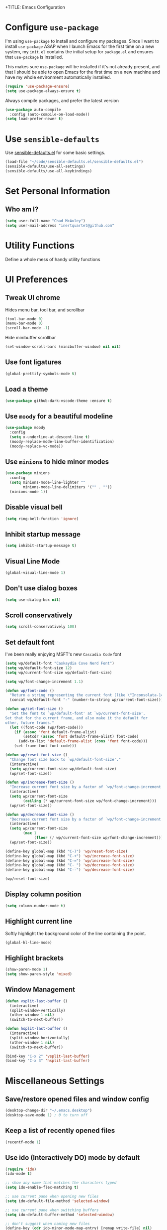 +TITLE: Emacs Configuration
#+AUTHOR: Chad McAuley
#+EMAIL: inertquartet@github.com
#+OPTIONS: toc:nil num:nil

* Configure =use-package=

I'm using =use-package= to install and configure my packages. Since I want to install =use-package= ASAP when I launch Emacs for the first time on a new system, my =init.el= contains the initial setup for =package.el= and ensures that =use-package= is installed.

This makes sure =use-package= will be installed if it's not already present, and that I should be able to open Emacs for the first time on a new machine and have my whole environment automatically installed.

#+BEGIN_SRC emacs-lisp
  (require 'use-package-ensure)
  (setq use-package-always-ensure t)
#+END_SRC

Always compile packages, and prefer the latest version

#+BEGIN_SRC emacs-lisp
  (use-package auto-compile
    :config (auto-compile-on-load-mode))
  (setq load-prefer-newer t)
#+END_SRC

* Use =sensible-defaults=

Use [[https://github.com/hrs/sensible-defaults.el][sensible-defaults.el]] for some basic settings.

#+BEGIN_SRC emacs-lisp
(load-file "~/code/sensible-defaults.el/sensible-defaults.el")
(sensible-defaults/use-all-settings)
(sensible-defaults/use-all-keybindings)
#+END_SRC

* Set Personal Information
** Who am I?

#+BEGIN_SRC emacs-lisp
  (setq user-full-name "Chad McAuley")
  (setq user-mail-address "inertquartet@github.com"

#+END_SRC

* Utility Functions

Define a whole mess of handy utility functions

# ** Change task state when clocking in

# #+BEGIN_SRC emacs-lisp
# (defun wp/clock-in-to-working (kw)
#   "Switch task from TODO to WORKING when clocking on.
# Skips capture tasks and tasks with subtasks"
#   (when (and (not (and (boundp 'org-capture-mode) org-capture-mode))
#              (member kw vm/todo-list))
#     "WORKING"))

# #+END_SRC

# ** Insert =org-journal= entry via capture template

# #+BEGIN_SRC emacs-lisp
# (defun org-journal-find-location ()
#   ;; Open today's journal, but specify a non-nil prefix argument in order to
#   ;; inhibit inserting the heading; org-capture will insert the heading.
#   (org-journal-new-entry t)
#   ;; Position point on the journal's top-level heading so that org-capture
#   ;; will add the new entry as a child entry.
#   (goto-char (point-min)))
# #+END_SRC


* UI Preferences
** Tweak UI chrome

Hides menu bar, tool bar, and scrollbar

#+BEGIN_SRC emacs-lisp
(tool-bar-mode 0)
(menu-bar-mode 0)
(scroll-bar-mode -1)
#+END_SRC

Hide minibuffer scrollbar

#+BEGIN_SRC emacs-lisp
(set-window-scroll-bars (minibuffer-window) nil nil)
#+END_SRC

** Use font ligatures

#+BEGIN_SRC emacs-lisp
(global-prettify-symbols-mode t)
#+END_SRC

** Load a theme
#+BEGIN_SRC emacs-lisp
(use-package github-dark-vscode-theme :ensure t)
#+END_SRC

** Use =moody= for a beautiful modeline

#+BEGIN_SRC emacs-lisp
(use-package moody
  :config
  (setq x-underline-at-descent-line t)
  (moody-replace-mode-line-buffer-identification)
  (moody-replace-vc-mode))
#+END_SRC

** Use =minions= to hide minor modes

#+BEGIN_SRC emacs-lisp
(use-package minions
  :config
  (setq minions-mode-line-lighter ""
        minions-mode-line-delimiters '("" . ""))
  (minions-mode 1))
#+END_SRC

** Disable visual bell

#+BEGIN_SRC emacs-lisp
(setq ring-bell-function 'ignore)
#+END_SRC

** Inhibit startup message
#+BEGIN_SRC emacs-lisp
(setq inhibit-startup-message t)
#+END_SRC

** Visual Line Mode
#+BEGIN_SRC emacs-lisp
(global-visual-line-mode 1)
#+END_SRC

** Don't use dialog boxes
#+BEGIN_SRC emacs-lisp
(setq use-dialog-box nil)
#+END_SRC

** Scroll conservatively

#+BEGIN_SRC emacs-lisp
(setq scroll-conservatively 100)
#+END_SRC

** Set default font

I've been really enjoying MSFT's new =Cascadia Code= font

#+BEGIN_SRC emacs-lisp
  (setq wp/default-font "Caskaydia Cove Nerd Font")
  (setq wp/default-font-size 12)
  (setq wp/current-font-size wp/default-font-size)

  (setq wp/font-change-increment 1.1)

  (defun wp/font-code ()
    "Return a string representing the current font (like \"Inconsolata-14\")."
    (concat wp/default-font "-" (number-to-string wp/current-font-size)))

  (defun wp/set-font-size ()
    "Set the font to `wp/default-font' at `wp/current-font-size'.
  Set that for the current frame, and also make it the default for
  other, future frames."
    (let ((font-code (wp/font-code)))
      (if (assoc 'font default-frame-alist)
          (setcdr (assoc 'font default-frame-alist) font-code)
        (add-to-list 'default-frame-alist (cons 'font font-code)))
      (set-frame-font font-code)))

  (defun wp/reset-font-size ()
    "Change font size back to `wp/default-font-size'."
    (interactive)
    (setq wp/current-font-size wp/default-font-size)
    (wp/set-font-size))

  (defun wp/increase-font-size ()
    "Increase current font size by a factor of `wp/font-change-increment'."
    (interactive)
    (setq wp/current-font-size
          (ceiling (* wp/current-font-size wp/font-change-increment)))
    (wp/set-font-size))

  (defun wp/decrease-font-size ()
    "Decrease current font size by a factor of `wp/font-change-increment', down to a minimum size of 1."
    (interactive)
    (setq wp/current-font-size
          (max 1
               (floor (/ wp/current-font-size wp/font-change-increment))))
    (wp/set-font-size))

  (define-key global-map (kbd "C-)") 'wp/reset-font-size)
  (define-key global-map (kbd "C-+") 'wp/increase-font-size)
  (define-key global-map (kbd "C-=") 'wp/increase-font-size)
  (define-key global-map (kbd "C-_") 'wp/decrease-font-size)
  (define-key global-map (kbd "C--") 'wp/decrease-font-size)

  (wp/reset-font-size)
#+END_SRC

** Display column position
#+BEGIN_SRC emacs-lisp
(setq column-number-mode t)
#+END_SRC

** Highlight current line

Softly highlight the background color of the line containing the point.

#+BEGIN_SRC emacs-lisp
(global-hl-line-mode)
#+END_SRC

** Highlight brackets
#+BEGIN_SRC emacs-lisp
(show-paren-mode 1)
(setq show-paren-style 'mixed)
#+END_SRC

** Window Management

#+begin_src emacs-lisp
(defun vsplit-last-buffer ()
  (interactive)
  (split-window-vertically)
  (other-window 1 nil)
  (switch-to-next-buffer))

(defun hsplit-last-buffer ()
  (interactive)
  (split-window-horizontally)
  (other-window 1 nil)
  (switch-to-next-buffer))

(bind-key "C-x 2" 'vsplit-last-buffer)
(bind-key "C-x 3" 'hsplit-last-buffer)
#+end_src

* Miscellaneous Settings

** Save/restore opened files and window config
#+BEGIN_SRC emacs-lisp
(desktop-change-dir "~/.emacs.desktop")
(desktop-save-mode 1) ; 0 to turn off
#+END_SRC

** Keep a list of recently opened files
#+BEGIN_SRC emacs-lisp
(recentf-mode 1)
#+END_SRC

** Use ido (Interactively DO) mode by default
#+BEGIN_SRC emacs-lisp
(require 'ido)
(ido-mode t)

;; show any name that matches the characters typed
(setq ido-enable-flex-matching t)

;; use current pane when opening new files
(setq ido-default-file-method 'selected-window)

;; use current pane when switching buffers
(setq ido-default-buffer-method 'selected-window)

;; don't suggest when naming new files
(define-key (cdr ido-minor-mode-map-entry) [remap write-file] nil)

;; make minibuffer neight bigger to allow ido to show choices vertically
(setq max-mini-window-height 0.5)
#+END_SRC

** Separate customization file from =init.el=
#+BEGIN_SRC emacs-lisp
(setq custom-file "~/.emacs.d/custom.el")
(load custom-file 'noerror)
#+END_SRC

** Send deleted items to recycle bin
#+BEGIN_SRC emacs-lisp
(setq delete-by-moving-to-trash t)
#+END_SRC

** Change backup location
#+begin_src emacs-lisp
(setq backup-directory-alist
      `(("." . ,(expand-file-name
                 (concat user-emacs-directory "backups")))))
#+end_src

** Set default web browser
#+BEGIN_SRC emacs-lisp
;; (setq browse-url-generic-program
;; (executable-find (getenv "BROWSER"))
;; browse-url-browser-function 'browse-url-generic)
#+END_SRC
** Fix =ediff= behavior
#+begin_src emacs-lisp
(setq ediff-window-setup-function 'ediff-setup-windows-plain)
(setq ediff-split-window-function 'split-window-horizontally)
#+end_src

* Miscellaneous Utility Packages
** CSV Mode
#+BEGIN_SRC emacs-lisp
(use-package csv-mode)
#+END_SRC
** Tiny Menu
#+BEGIN_SRC emacs-lisp
(use-package tiny-menu
  :config
  (setq tiny-menu-items
      '(("buffer-menu" ("Buffer operations"
			((?k "Kill" kill-this-buffer "buffer-menu")
			 (?b "Bury" bury-buffer "root")
			 (?h "Goto help" nil "help-menu"))))
	("help-menu"   ("Help operations"
			((?f "Describe function" describe-function "quit")
			 (?k "Describe key"      describe-key))))
	("org-things"   ("Things"
                         ((?t "Tag"     org-tags-view)
                          (?i "ID"      cm-org-goto-custom-id)
                          (?k "Keyword" org-search-view))))
        ("org-links"    ("Links"
                         ((?c "Capture"   org-store-link)
                          (?l "Insert"    org-insert-link)
                          (?i "Custom ID" cm-org-insert-custom-id-link))))))

(setq tiny-menu-forever nil))
#+END_SRC
* Helm
** Basic configuration
#+BEGIN_SRC emacs-lisp
(use-package helm
  :config
  (require 'helm)
  (require 'helm-config))
  (when (executable-find "curl")
  (setq helm-google-suggest-use-curl-p t))

  (setq helm-split-window-in-side-p           t ; open helm buffer inside current window, not occupy whole other window
  helm-move-to-line-cycle-in-source     t ; move to end or beginning of source when reaching top or bottom of source.
  helm-ff-search-library-in-sexp        t ; search for library in `require' and `declare-function' sexp.
  helm-scroll-amount                    8 ; scroll 8 lines other window using M-<next>/M-<prior>
  helm-ff-file-name-history-use-recentf t
  helm-echo-input-in-header-line t)


  (setq helm-autoresize-max-height 0)
  (setq helm-autoresize-min-height 20)
  (helm-autoresize-mode 1)

  (helm-mode 1)
#+END_SRC

** Key bindings

The default "C-x c" is quite close to "C-x C-c", which quits Emacs.
Changed to "C-c h". Note: We must set "C-c h" globally, because we
cannot change `helm-command-prefix-key' once `helm-config' is loaded.

#+BEGIN_SRC emacs-lisp
(global-set-key (kbd "C-c h") 'helm-command-prefix)
(global-unset-key (kbd "C-x c"))
(global-set-key (kbd "M-x") 'helm-M-x) ; use Helm for M-x
(global-set-key (kbd "M-y") 'helm-show-kill-ring) ; use Helm for kill ring
(global-set-key (kbd "C-x b") 'helm-mini) ; use Helm to navigate buffers/recentf
(global-set-key (kbd "C-x C-f") 'helm-find-files) ; use Helm to find files
(global-set-key (kbd "C-c h o") 'helm-occur) ; use Helm for occurences in current buffer
(global-set-key (kbd "C-h SPC") 'helm-all-mark-rings) ; use Helm to view all mark rings
(global-set-key (kbd "C-c h g") 'helm-google-suggest) ; Google Search

(define-key helm-map (kbd "<tab>") 'helm-execute-persistent-action) ; rebind tab to run persistent action
(define-key helm-map (kbd "C-i") 'helm-execute-persistent-action) ; make TAB work in terminal
(define-key helm-map (kbd "C-z")  'helm-select-action) ; list actions using C-z
#+END_SRC
* Org Mode

** Basic Configuration

Set org file location to =~/org= and define default notes file

#+begin_src emacs-lisp
(setq org-directory "~/org/")
(setq org-default-notes-file (concat org-directory "/refile.org"))
#+end_src

Set Agenda Files Location

#+begin_src emacs-lisp
(setq org-agenda-file-regexp "\\`\\\([^.].*\\.org\\\|[0-9]\\\{8\\\}\\\(\\.gpg\\\)?\\\)\\'")
(setq org-agenda-files '("~/org"))
#+end_src

#+BEGIN_SRC emacs-lisp
(use-package org
  :ensure org-plus-contrib
  :config
  (require 'org-tempo)
)
#+END_SRC

Make initial scratch buffer default to Org mode:

#+BEGIN_SRC emacs-lisp
(setq initial-major-mode 'org-mode)
#+END_SRC

Make =C-a= and =C-e= jump to beginning/end of headline text

#+begin_src emacs-lisp
(setq org-special-ctrl-a/e t)
#+end_src

Insert blank line before new heading or plain text list item

#+begin_src emacs-lisp
(setq org-blank-before-new-entry (quote ((heading) (plain-list-item))))
#+end_src

#+begin_src emacs-lisp
(require 'org-super-agenda)
(require 'org-journal)
;;(setq org-agenda-files '("~/org")
#+end_src

*** Keybindings

#+begin_src emacs-lisp
(global-set-key (kbd "C-c l") 'org-store-link)
(global-set-key (kbd "<f12>") 'org-agenda)
(global-set-key (kbd "C-c c") 'org-capture)
(global-set-key (kbd "C-c b") 'org-switchb)
#+end_src

** Refile Settings

Start targets with file name to allow creating level 1 tasks

#+begin_src emacs-lisp
(setq org-refile-targets '((org-agenda-files :maxlevel . 4)
                           (nil :maxlevel . 4))
      ;; Targets start with the file name - allows creating level 1 tasks
      org-refile-use-outline-path 'file
      org-outline-path-complete-in-steps nil
      org-refile-allow-creating-parent-nodes 'confirm)
#+end_src

File new notes and refile new TODOs at top instead of bottom

#+begin_src emacs-lisp
(setq org-reverse-note-order t)
#+end_src

** =TODO= Settings

Set TODO keywords
keys mentioned in brackets are hot-keys for the states
! indicates insert timestamp
@ indicates insert note
/ indicates entering the state

#+begin_src emacs-lisp
(setq org-todo-keywords
      '((sequence "TODO(t!/!)" "WORKING(w!/!)"
                  "|" "DONE(d!/@)")
        (sequence "FOLLOWUP(f!/!)" "WAITING(a@/!)"
                  "|" "DELEGATED(e@/!)")
        (sequence "PROJECT(p)" "REDO(R@/!)"
                  "|" "SOMEDAY(S)" "CANCELLED(c@/!)"
                  "RESTRUCTURED(r@/!)")))

(setq org-todo-keyword-faces
      '(("TODO" :foreground "red" :weight bold)
        ("WORKING" :foreground "orange" :weight bold)
        ("WAITING" :foreground "lightblue" :weight bold)
        ("REDO" :foreground "magenta" :weight bold)
        ("DONE" :foreground "SeaGreen4" :weight bold)
        ("DELEGATED" :foreground "SeaGreen4" :weight bold)
        ("PROJECT" :foreground "light slate blue" :weight bold)
        ("FOLLOWUP" :foreground "IndianRed4" :weight bold)
        ("SOMEDAY" :foreground "magenta" :weight bold)
        ("CANCELLED" :foreground "SeaGreen4" :weight bold)
        ("RESTRUCTURED" :foreground "SeaGreen4" :weight bold)))

;; Changing State should trigger following Tag changes
(setq org-todo-state-tags-triggers
      '(("SOMEDAY"
         ("waiting" . t) ("next" . nil))
        (done
         ("next" . nil) ("waiting" . nil) ("followup" . nil))
        ("WAITING"
         ("next" . nil) ("waiting" . t))
        ("TODO"
         ("waiting" . nil) ("followup" . nil))
        ("FOLLOWUP"
         ("followup" . t))
        ("WORKING"
         ("waiting" . nil) ("next" . t))))

#+end_src

Use fast =TODO= selection

#+begin_src emacs-lisp
(setq org-use-fast-todo-selection t)
#+end_src

Allow state changes without logging

#+begin_src emacs-lisp
(setq org-treat-S-cursor-todo-selection-as-state-change nil)
#+end_src

Include all entries in subtree in =TODO= statistics

#+begin_src emacs-lisp
(setq org-hierarchical-todo-statistics nil)
(setq org-hierarchical-checkbox-statistics nil)
#+end_src

Enforce TODO dependencies

#+begin_src emacs-lisp
(setq org-enforce-todo-dependencies t)
#+end_src

List of TODO states to clock-in to automatically

#+begin_src emacs-lisp
(setq vm/todo-list '("TODO" "WAITING" "REDO"))
#+end_src

#+begin_src emacs-lisp
(setq org-clock-in-switch-to-state 'wp/clock-in-to-working)
#+end_src

** Display Preferences

Use pretty bullets for outline

#+BEGIN_SRC emacs-lisp
(use-package org-bullets
  :init
  (add-hook 'org-mode-hook 'org-bullets-mode))
#+END_SRC

Use a fancy downward arrow instead of ellipsis when there is stuff under a collapsed header

#+BEGIN_SRC emacs-lisp
(setq org-ellipsis "⤵")
#+END_SRC

Use syntax highlighting in source blocks

#+BEGIN_SRC emacs-lisp
(setq org-src-fontify-natively t)
#+END_SRC

Make TAB in source blocks act like it would in a language's major mode

#+begin_src emacs-lisp
(setq org-src-tab-acts-natively t)
#+end_src

Use current window when editing a code snippet

#+BEGIN_SRC emacs-lisp
(setq org-src-window-setup 'current-window)
#+END_SRC

Quick insert elisp blocks

#+BEGIN_SRC emacs-lisp
(add-to-list 'org-structure-template-alist
             '("el" . "src emacs-lisp"))
#+END_SRC

** Task and =org-capture= management

Require notes when rescheduling or changing deadline for entries

#+begin_src emacs-lisp
(setq org-log-reschedule 'note)
(setq org-log-redeadline 'note)
#+end_src

*** Clock and timestamp settings

 #+begin_src emacs-lisp
 (setq org-clock-history-length 20)
 (setq org-clock-in-resume t)
 (setq org-clock-out-when-done t)
 (setq org-clock-persist t)
 (setq org-clock-persist-file (concat org-directory "/org-clock-save"))
 (setq org-clock-auto-clock-resolution 'when-no-clock-is-running)
 (setq org-clock-report-include-clocking-tast t)
 #+end_src

 Include timestamp when tasks are marked as done

#+begin_src emacs-lisp
(setq org-log-done (quote time))
#+end_src

*** Capture Templates

 Create new =org-journal= entry, note, or linklog

 #+begin_src emacs-lisp
 (setq org-capture-templates '(
			       ("j" "Journal entry" entry
				(function org-journal-find-location)
				"* %(format-time-string org-journal-time-format)%^{Title}\n%i%?")
			       ("t" "TODO" entry
				(file org-default-notes-file)
				"* TODO %?
 %U
 %a
  %i")
			       ("n" "note" entry
				(file+headline org-default-notes-file "Notes")
				"* %? :note:
 %U
 %a
  %i")
			       ("l" "linklog" entry
				(file
				 (concat org-directory "/linklog.org"))
				"* [[%c][%? ]] :linklog:
 %U
 ")))
 #+end_src

** Org-Journal

Use =org-journal= to keep track of my daily life

#+begin_src emacs-lisp
(use-package org-journal
    :ensure t
    :bind
    (("C-c j"   . 'org-journal-new-entry))
    :init
    (setq org-journal-dir "~/org/")
    (setq org-extend-today-until 0)
    (setq org-journal-file-type 'monthly)
    (setq org-journal-date-format "%a, %F")
    ;; (global-set-key (kbd "C-c C-j") 'org-journal-new-entry)
)
#+end_src

Enable agenda integration

#+begin_src emacs-lisp
(setq org-journal-enable-agenda-integration t)
#+end_src

Define items to carry over

#+begin_src emacs-lisp
(setq org-journal-carryover-items "TODO=\"TODO\"|TODO=\"WORKING\"|TODO=\"FOLLOWUP\"|TODO=\"WAITING\"")
#+end_src

Allow iCalendar eport

#+begin_src emacs-lisp
(setq org-icalendar-store-UID t)
(setq org-icalendar-include-todo "all")
(setq org-icalendar-combined-agenda-file "~/org/journal/org-journal.ics")
#+end_src

** Org Super Agenda

Main configuration

#+begin_src emacs-lisp
(use-package org-super-agenda
  :ensure t
  :init
    (setq org-agenda-skip-scheduled-if-done t)
    (setq org-agenda-skip-deadline-if-done t)
    (setq org-agenda-include-deadlines t)
    (setq org-agenda-block-separator nil)
    (setq org-agenda-compact-blocks t)
    (setq org-agenda-start-day nil) ;; i.e. today
    (setq org-agenda-span 'day)
    (setq org-agenda-start-on-weekday 1)
    (setq org-agenda-custom-commands
        '(("c" "Super view"
           ((agenda "" ((org-agenda-overriding-header "")
                        (org-super-agenda-groups
                         '((:name "Today"
                                  :time-grid t
                                  :date today
                                  :order 1)))))
            (alltodo "" ((org-agenda-overriding-header "")
                         (org-super-agenda-groups
                          '((:log t)
                            (:name "To refile"
                                   :file-path "refile\\.org")
                            (:name "Next to do"
                                   :todo "NEXT"
                                   :order 1)
                            (:name "Important"
                                   :priority "A"
                                   :order 6)
                            (:name "Today's tasks"
                                   :file-path "journal/")
                            (:name "Due Today"
                                   :deadline today
                                   :order 2)
                            (:name "Scheduled/Due Soon"
                                   :scheduled future
				   :deadline future
                                   :order 8)
                            (:name "Overdue"
                                   :deadline past
                                   :order 7)
                            (:name "Meetings"
                                   :and (:todo "MEET" :scheduled future)
                                   :order 10)
                            (:discard (:not (:todo ("TODO" "FOLLOWUP" "WAITING"))))))))))))
  :config
  (org-super-agenda-mode))
#+end_src
